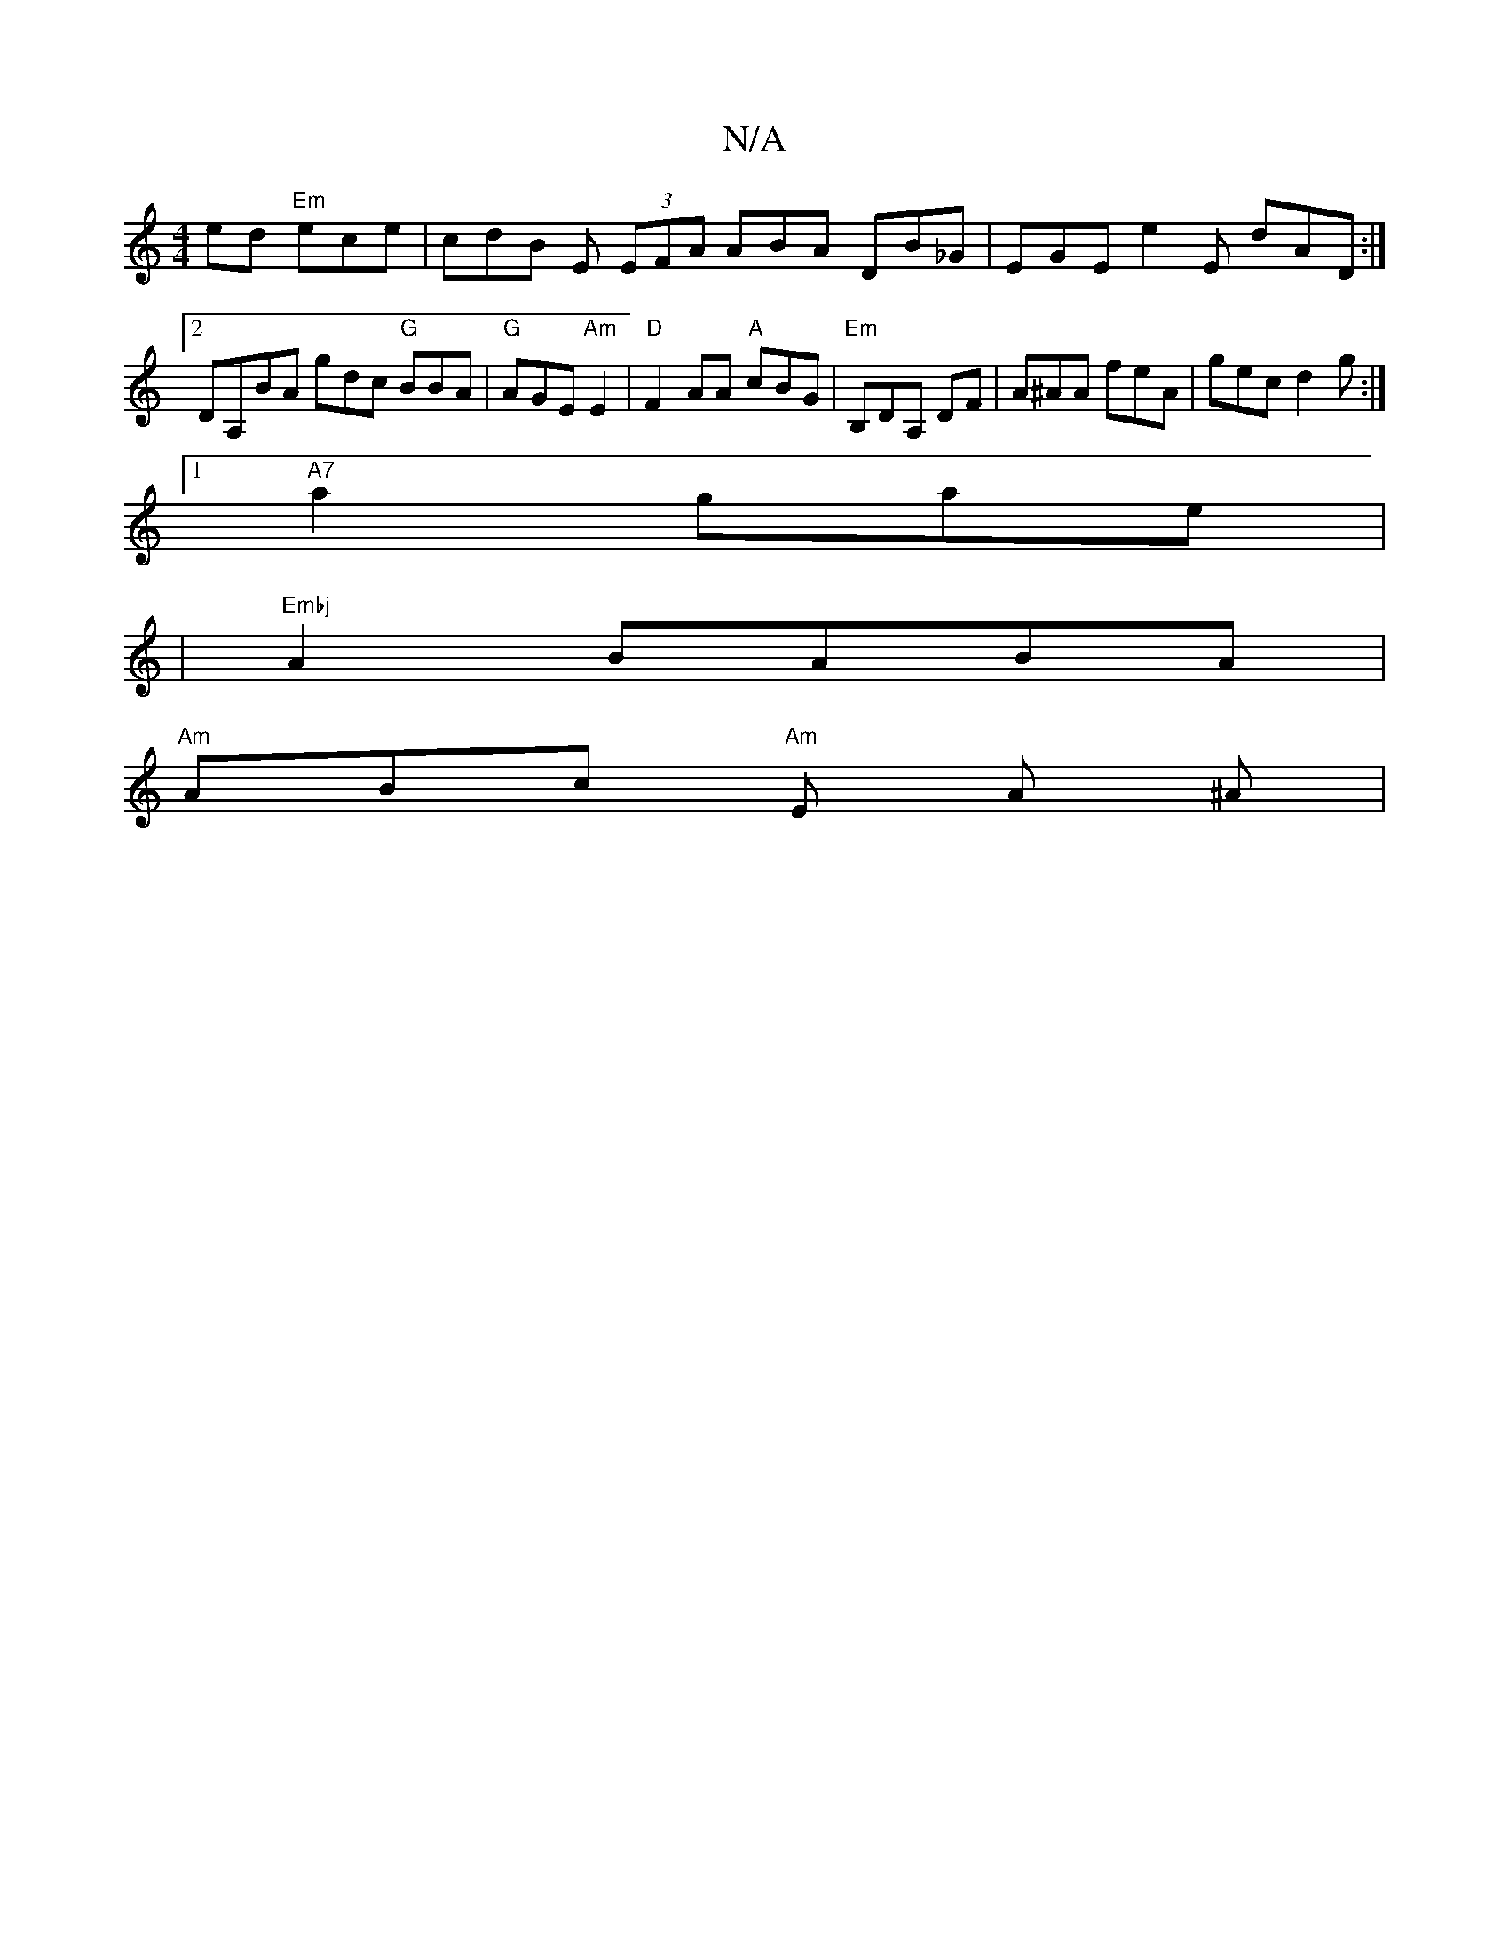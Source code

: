 X:1
T:N/A
M:4/4
R:N/A
K:Cmajor
ed "Em"ece | cdB E (3EFA  ABA DB_G | EGE e2 E dAD:|2 DA,BA gdc "G" BBA |"G" AGE "Am" E2 | "D"F2 AA "A"cBG | "Em"B,DA, DF | A^AA feA | gec d2 g :|
[1 "A7"a2 gae |
|"Embj"A2 BABA |
"Am"ABc "Am"E1 A ^A |